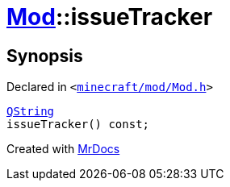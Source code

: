 [#Mod-issueTracker]
= xref:Mod.adoc[Mod]::issueTracker
:relfileprefix: ../
:mrdocs:


== Synopsis

Declared in `&lt;https://github.com/PrismLauncher/PrismLauncher/blob/develop/minecraft/mod/Mod.h#L70[minecraft&sol;mod&sol;Mod&period;h]&gt;`

[source,cpp,subs="verbatim,replacements,macros,-callouts"]
----
xref:QString.adoc[QString]
issueTracker() const;
----



[.small]#Created with https://www.mrdocs.com[MrDocs]#
